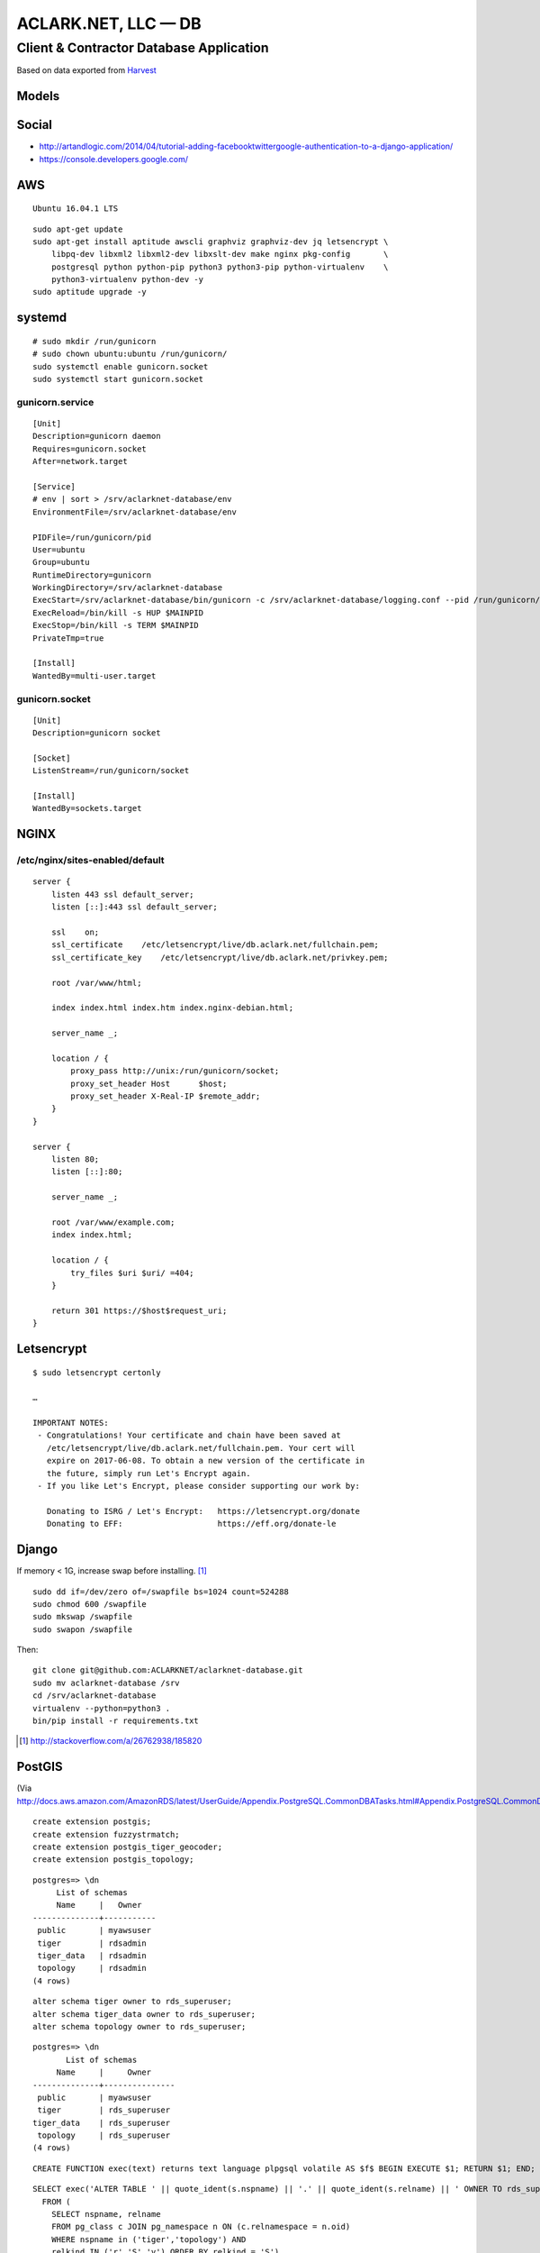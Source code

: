 ACLARK.NET, LLC — DB
====================

Client & Contractor Database Application
----------------------------------------

.. image:: screenshot.png

Based on data exported from `Harvest <https://www.getharvest.com/>`_

Models
~~~~~~

.. image:: graph_models.png


Social
~~~~~~

- http://artandlogic.com/2014/04/tutorial-adding-facebooktwittergoogle-authentication-to-a-django-application/
- https://console.developers.google.com/

AWS
~~~

::

    Ubuntu 16.04.1 LTS

::

    sudo apt-get update
    sudo apt-get install aptitude awscli graphviz graphviz-dev jq letsencrypt \
        libpq-dev libxml2 libxml2-dev libxslt-dev make nginx pkg-config       \
        postgresql python python-pip python3 python3-pip python-virtualenv    \
        python3-virtualenv python-dev -y
    sudo aptitude upgrade -y

systemd
~~~~~~~

::

    # sudo mkdir /run/gunicorn
    # sudo chown ubuntu:ubuntu /run/gunicorn/
    sudo systemctl enable gunicorn.socket
    sudo systemctl start gunicorn.socket

gunicorn.service
++++++++++++++++

::

    [Unit]
    Description=gunicorn daemon
    Requires=gunicorn.socket
    After=network.target

    [Service]
    # env | sort > /srv/aclarknet-database/env
    EnvironmentFile=/srv/aclarknet-database/env

    PIDFile=/run/gunicorn/pid
    User=ubuntu
    Group=ubuntu
    RuntimeDirectory=gunicorn
    WorkingDirectory=/srv/aclarknet-database
    ExecStart=/srv/aclarknet-database/bin/gunicorn -c /srv/aclarknet-database/logging.conf --pid /run/gunicorn/pid --bind unix:/run/gunicorn/socket aclarknet.wsgi
    ExecReload=/bin/kill -s HUP $MAINPID
    ExecStop=/bin/kill -s TERM $MAINPID
    PrivateTmp=true

    [Install]
    WantedBy=multi-user.target

gunicorn.socket
+++++++++++++++

::

    [Unit]
    Description=gunicorn socket

    [Socket]
    ListenStream=/run/gunicorn/socket

    [Install]
    WantedBy=sockets.target

NGINX
~~~~~

/etc/nginx/sites-enabled/default 
++++++++++++++++++++++++++++++++

::

    server {
        listen 443 ssl default_server;
        listen [::]:443 ssl default_server;

        ssl    on;
        ssl_certificate    /etc/letsencrypt/live/db.aclark.net/fullchain.pem;
        ssl_certificate_key    /etc/letsencrypt/live/db.aclark.net/privkey.pem;

        root /var/www/html;

        index index.html index.htm index.nginx-debian.html;

        server_name _;

        location / {
            proxy_pass http://unix:/run/gunicorn/socket;
            proxy_set_header Host      $host;
            proxy_set_header X-Real-IP $remote_addr;
        }
    }

    server {
        listen 80;
        listen [::]:80;

        server_name _;

        root /var/www/example.com;
        index index.html;

        location / {
            try_files $uri $uri/ =404;
        }

        return 301 https://$host$request_uri;
    }

Letsencrypt
~~~~~~~~~~~

::

    $ sudo letsencrypt certonly

    …

    IMPORTANT NOTES:
     - Congratulations! Your certificate and chain have been saved at
       /etc/letsencrypt/live/db.aclark.net/fullchain.pem. Your cert will
       expire on 2017-06-08. To obtain a new version of the certificate in
       the future, simply run Let's Encrypt again.
     - If you like Let's Encrypt, please consider supporting our work by:

       Donating to ISRG / Let's Encrypt:   https://letsencrypt.org/donate
       Donating to EFF:                    https://eff.org/donate-le

Django
~~~~~~

If memory < 1G, increase swap before installing. [1]_

::

    sudo dd if=/dev/zero of=/swapfile bs=1024 count=524288
    sudo chmod 600 /swapfile
    sudo mkswap /swapfile
    sudo swapon /swapfile

Then:

::

    git clone git@github.com:ACLARKNET/aclarknet-database.git
    sudo mv aclarknet-database /srv
    cd /srv/aclarknet-database
    virtualenv --python=python3 .
    bin/pip install -r requirements.txt

.. [1] http://stackoverflow.com/a/26762938/185820

PostGIS
~~~~~~~

(Via http://docs.aws.amazon.com/AmazonRDS/latest/UserGuide/Appendix.PostgreSQL.CommonDBATasks.html#Appendix.PostgreSQL.CommonDBATasks.PostGIS)

::

    create extension postgis;
    create extension fuzzystrmatch;
    create extension postgis_tiger_geocoder;
    create extension postgis_topology;

::

    postgres=> \dn
         List of schemas
         Name     |   Owner
    --------------+-----------
     public       | myawsuser
     tiger        | rdsadmin
     tiger_data   | rdsadmin
     topology     | rdsadmin
    (4 rows) 

::

    alter schema tiger owner to rds_superuser;
    alter schema tiger_data owner to rds_superuser;
    alter schema topology owner to rds_superuser;

::

    postgres=> \dn
           List of schemas
         Name     |     Owner
    --------------+---------------
     public       | myawsuser
     tiger        | rds_superuser
    tiger_data    | rds_superuser
     topology     | rds_superuser
    (4 rows) 

::

    CREATE FUNCTION exec(text) returns text language plpgsql volatile AS $f$ BEGIN EXECUTE $1; RETURN $1; END; $f$;

::

    SELECT exec('ALTER TABLE ' || quote_ident(s.nspname) || '.' || quote_ident(s.relname) || ' OWNER TO rds_superuser;')
      FROM (
        SELECT nspname, relname
        FROM pg_class c JOIN pg_namespace n ON (c.relnamespace = n.oid) 
        WHERE nspname in ('tiger','topology') AND
        relkind IN ('r','S','v') ORDER BY relkind = 'S')
    s;
      
      
